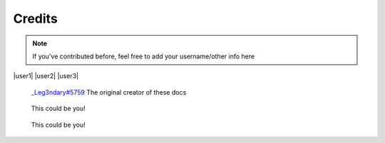 Credits
=======


.. note::

    If you've contributed before, feel free to add your username/other info here


|user1| |user2| |user3|

.. |user1| figure:: images/_Leg3ndary.png
   :width: 30%

   `_Leg3ndary#5759 <https://discordapp.com/users/360061101477724170/>`_ The original creator of these docs

.. |user2| figure:: images/default.png
   :width: 30%

   This could be you!

.. |user3| figure:: images/default.png
    :width: 30%

    This could be you!